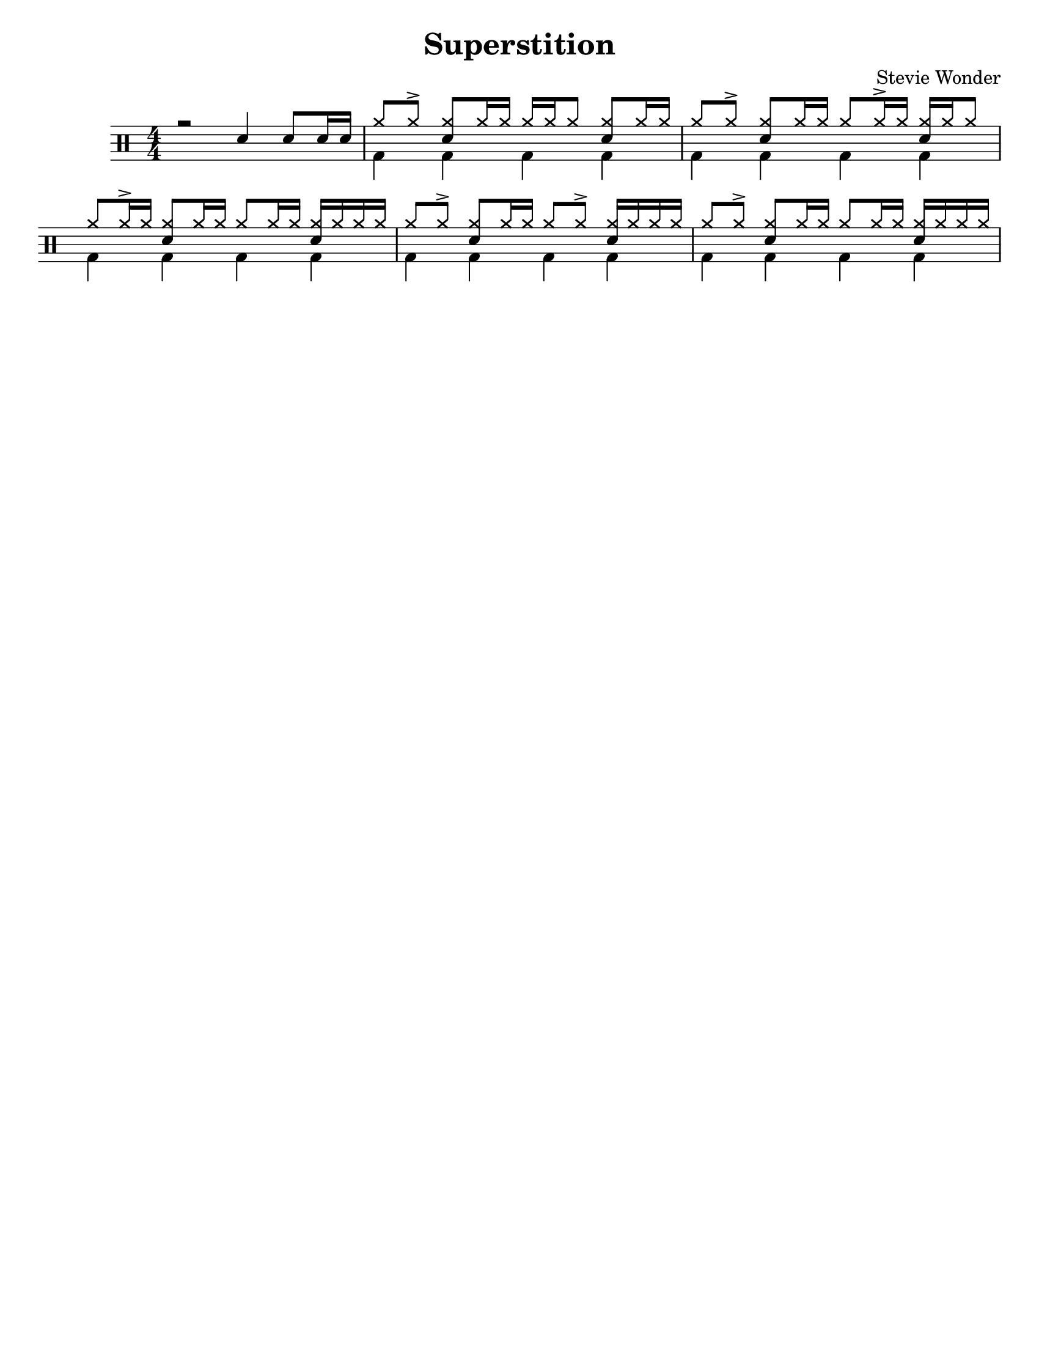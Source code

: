 %\version "2.18.0"

\header {
  title = "Superstition"
  composer = "Stevie Wonder"
}

% ====== Drum notations customized
#(define md '(
  (ridecymbal   cross    #f  5)(ridebell     xcircle  #f  5)
  (crashcymbal  cross    #f  6)(splashcymbal harmonic #f  6)
  (pedalhihat   cross    #f -5)(hihat        cross    #f  5)
  (snare        default  #f  1)(sidestick    cross    #f  1)
  (lowmidtom    default  #f  0)(lowtom       default  #f -1)
  (hightom      default  #f  3)(bassdrum     default  #f -3)
))

% ====== Custom open and half-open ornamentation
pth = #'((moveto 1 0.4) (lineto 0 -0.4))
hop = \markup{\hspace #0.5 \draw-circle #.4 #0.1 ##f}
hhop = \markup{ \combine \hop \path #0.1 #pth }
act = \markup {\left-align \musicglyph #"scripts.sforzato"}

% ===== Stems Up voice
up = \drummode { 
  % Customizations
  \stemUp
  \slurDown
  \numericTimeSignature
  
  % Tempo and rehearsal marks
  % \mark #1
  
  % Notes
  r2 sn4 sn8[ sn16 sn] |
  hh8[ hh ^>] <hh sn>[ hh16 hh] hh[ hh hh8] <hh sn>[ hh16 hh] |
  hh8[ hh ^>] <hh sn>[ hh16 hh] hh8[ hh16 ^> hh] <hh sn>[ hh16 hh8] |
  hh8[ hh16 ^> hh] <hh sn>8[ hh16 hh] hh8[hh16 hh] <hh sn>16[ hh hh hh] |
  hh8[ hh ^>] <hh sn>[ hh16 hh] hh8[ hh ^>] <hh sn>16[ hh hh hh] |
  hh8[ hh ^>] <hh sn>[ hh16 hh] hh8[ hh16 hh] <hh sn>16[ hh hh hh] |

  % \bar ":|."
}

% ===== Stems Down voice
down = \drummode { 
  % Customizations
  \stemDown
  
  % Notes
  s1 |
  bd4 bd bd bd |
  bd4 bd bd bd |
  bd4 bd bd bd |
  bd4 bd bd bd |
  bd4 bd bd bd |
}

% ====== Layout customizations
\score
{
  <<
    \set Score.markFormatter = #format-mark-circle-numbers
    \override Score.RehearsalMark #'X-offset = #0.5
    \new DrumStaff
    <<
      \set DrumStaff.drumStyleTable=#(alist->hash-table md)
      \new DrumVoice {\voiceOne \up}
      \new DrumVoice {\voiceTwo \down}
    >>
  >>
  
  \layout {\context {\Score \remove "Bar_number_engraver"}}

	\midi {
		\context {
			\Score
			tempoWholesPerMinute = #(ly:make-moment 98 4)
		}
	}
}

% ===== Page customizations
\paper{
  #(set-paper-size "letter")
  %indent=#0
  line-width=#200
  oddFooterMarkup=##f
  oddHeaderMarkup=##f
  %bookTitleMarkup = ##f
  %scoreTitleMarkup = ##f
}
